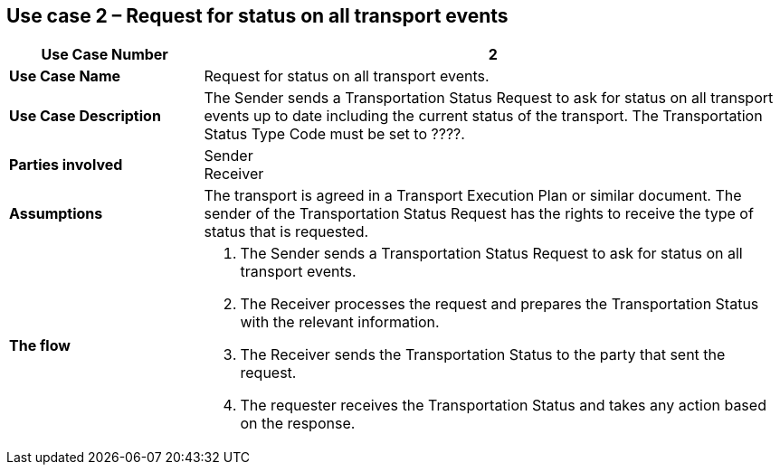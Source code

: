 [[use-case-2]]
== Use case 2 – Request for status on all transport events

[cols="2,6",options="header",]
|====
|Use Case Number | 2
|*Use Case Name* a|

Request for status on all transport events.

|*Use Case Description* a|

The Sender sends a Transportation Status Request to ask for status on all transport events up to date including the current status of the transport. The Transportation Status Type Code must be set to ????.

|*Parties involved* a|

Sender +
Receiver

|*Assumptions* a|

The transport is agreed in a Transport Execution Plan or similar document. 
The sender of the Transportation Status Request has the rights to receive the type of status that is requested.

|*The flow* a|

. The Sender sends a Transportation Status Request to ask for status on all transport events.
. The Receiver processes the request and prepares the Transportation Status with the relevant information.
. The Receiver sends the Transportation Status to the party that sent the request.
. The requester receives the Transportation Status and takes any action based on the response.

|====